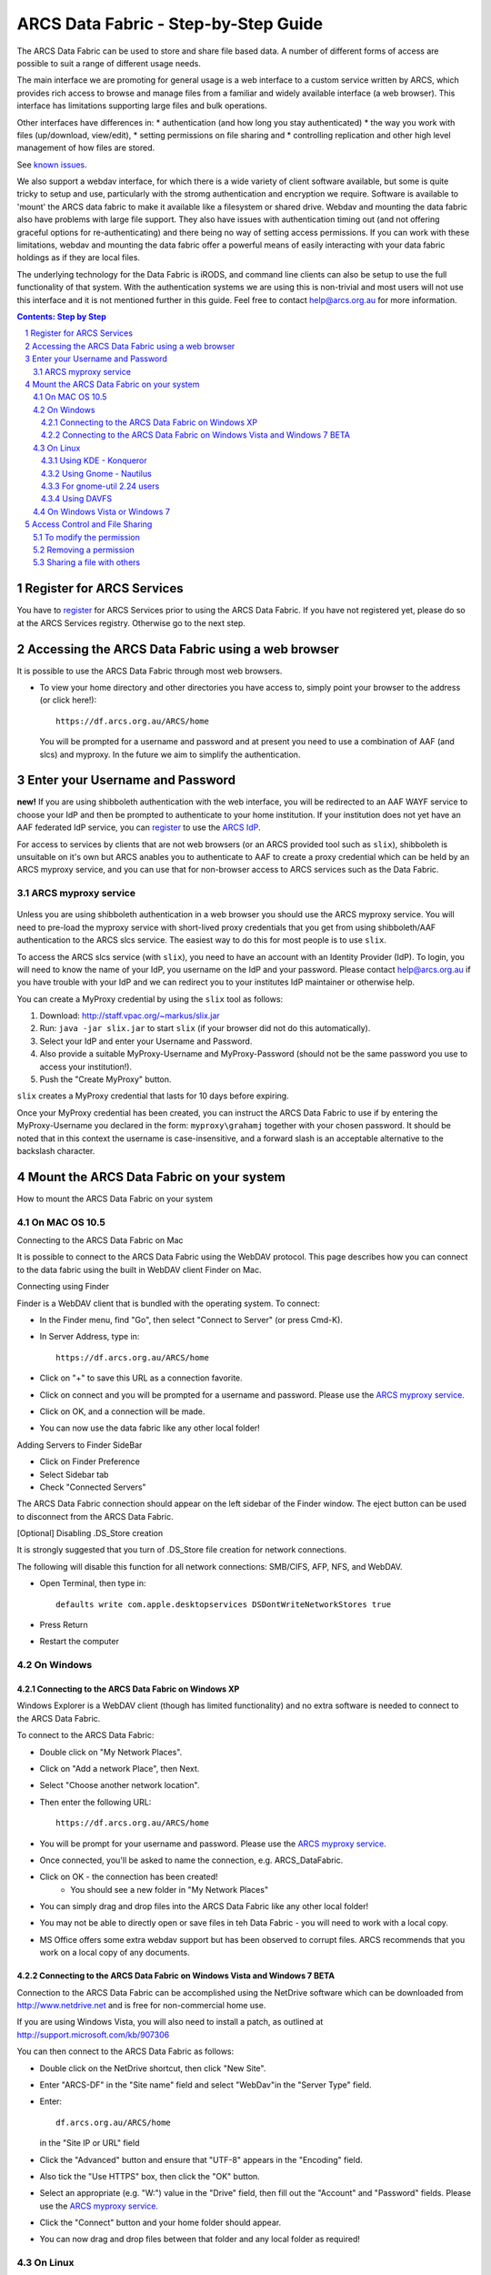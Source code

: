 .. vim: set tw=78 ts=4 sw=4 et ft=rst:
.. $Id:$
.. $HeadURL:$

=====================================
ARCS Data Fabric - Step-by-Step Guide
=====================================

.. sectnum::

.. .. rubric:: Step by Step Guide to get started using the ARCS Data Fabric.

The ARCS Data Fabric can be used to store and share file based data.  A number
of different forms of access are possible to suit a range of different usage needs.

The main interface we are promoting for general usage is a web interface to a
custom service written by ARCS, which provides rich access to browse and
manage files from a familiar and widely available interface (a web browser).
This interface has limitations supporting large files and bulk operations.

Other interfaces have differences in:
* authentication (and how long you stay authenticated)
* the way you work with files (up/download, view/edit),
* setting permissions on file sharing and
* controlling replication and other high level management of how files are stored.

See `known issues <http://www.arcs.org.au/products-services/data-services/arcs-data-fabric-1/arcs-data-fabric-1>`_.

We also support a webdav interface, for which there is a wide variety of client
software available, but some is quite tricky to setup and use, particularly
with the stromg authentication and encryption we require.  Software is
available to 'mount' the ARCS data fabric to make it available like a
filesystem or shared drive. Webdav and mounting the data fabric also have
problems with large file support.  They also have issues with authentication
timing out (and not offering graceful options for re-authenticating) and there
being no way of setting access permissions. If you can work with these limitations,
webdav and mounting the data fabric offer a powerful means of easily interacting 
with your data fabric holdings as if they are local files.

The underlying technology for the Data Fabric is iRODS, and command line
clients can also be setup to use the full functionality of that system.  With
the authentication systems we are using this is non-trivial and most users will
not use this interface and it is not mentioned further in this guide.  Feel
free to contact help@arcs.org.au for more information.

.. .. sidebar::

.. contents:: Contents: Step by Step

Register for ARCS Services
+++++++++++++++++++++++++++++

You have to register_ for ARCS Services prior to using the ARCS Data Fabric. If
you have not registered yet, please do so at the ARCS Services registry.
Otherwise go to the next step.

.. _register: http://services.arcs.org.au/

Accessing the ARCS Data Fabric using a web browser
+++++++++++++++++++++++++++++++++++++++++++++++++++++

It is possible to use the ARCS Data Fabric through most web browsers. 

* To view your home directory and other directories you have access to, simply
  point your browser to the address (or click here!)::

    https://df.arcs.org.au/ARCS/home

  You will be prompted for a username and password and at present you need to
  use a combination of AAF (and slcs) and myproxy.  In the future we aim to
  simplify the authentication.

Enter your Username and Password
+++++++++++++++++++++++++++++++++++++++

**new!** If you are using shibboleth authentication with the web interface, you
will be redirected to an AAF WAYF service to choose your IdP and then be
prompted to authenticate to your home institution.  If your institution does
not yet have an AAF federated IdP service, you can register_ to use the `ARCS
IdP`_.

.. _`ARCS IdP`: http://idp.arcs.org.au/

For access to services by clients that are not web browsers (or an ARCS
provided tool such as |slix|), shibboleth is unsuitable on it's own but ARCS
anables you to authenticate to AAF to create a proxy credential which can be
held by an ARCS myproxy service, and you can use that for non-browser access to
ARCS services such as the Data Fabric.

.. |slix| replace:: ``slix``

_`ARCS myproxy service`
-----------------------
 .. |pleasemyproxy| replace:: Please use the `ARCS myproxy service`_

Unless you are using shibboleth authentication in a web browser you should 
use the ARCS myproxy service. You will need to pre-load the myproxy service
with short-lived proxy credentials that you get from using shibboleth/AAF
authentication to the ARCS slcs service. The easiest way to do this for most
people is to use |slix|.

To access the ARCS slcs service (with |slix|), you need to have an account with
an Identity Provider (IdP).  To login, you will need to know the name of your
IdP, you username on the IdP and your password.  Please contact |arcshelp| if 
you have trouble with your IdP and we can redirect you to your institutes IdP 
maintainer or otherwise help.

.. |arcshelp| replace:: help@arcs.org.au

You can create a MyProxy credential by using the |slix| tool as follows:

1.  Download: http://staff.vpac.org/~markus/slix.jar
#. Run: ``java -jar slix.jar`` to start |slix| (if your browser did not do this automatically).
#. Select your IdP and enter your Username and Password.
#. Also provide a suitable MyProxy-Username and MyProxy-Password (should not be 
   the same password you use to access your institution!).
#. Push the "Create MyProxy" button.

|slix| creates a MyProxy credential that lasts for 10 days before expiring.

Once your MyProxy credential has been created, you can instruct the ARCS Data
Fabric to use if by entering the MyProxy-Username you declared in the form:
``myproxy\grahamj`` together with your chosen password. It should be noted that in
this context the username is case-insensitive, and a forward slash is an
acceptable alternative to the backslash character.

Mount the ARCS Data Fabric on your system
++++++++++++++++++++++++++++++++++++++++++++

How to mount the ARCS Data Fabric on your system

On MAC OS 10.5
-------------------

Connecting to the ARCS Data Fabric on Mac

It is possible to connect to the ARCS Data Fabric using the WebDAV protocol.
This page describes how you can connect to the data fabric using the built in
WebDAV client Finder on Mac.

 
Connecting using Finder

Finder is a WebDAV client that is bundled with the operating system.  To connect:

* In the Finder menu, find "Go", then select "Connect to Server" (or press Cmd-K).
* In Server Address, type in::

    https://df.arcs.org.au/ARCS/home

* Click on "+" to save this URL as a connection favorite.
* Click on connect and you will be prompted for a username and password. |pleasemyproxy|.
* Click on OK, and a connection will be made.
* You can now use the data fabric like any other local folder!

Adding Servers to Finder SideBar

* Click on Finder Preference
* Select Sidebar tab
* Check "Connected Servers" 

The ARCS Data Fabric connection should appear on the left sidebar of the Finder
window.  The eject button can be used to disconnect from the ARCS Data Fabric.

 
[Optional] Disabling .DS_Store creation

It is strongly suggested that you turn of .DS_Store file creation for network
connections.

The following will disable this function for all network connections: SMB/CIFS,
AFP, NFS, and WebDAV.

* Open Terminal, then type in::

    defaults write com.apple.desktopservices DSDontWriteNetworkStores true

* Press Return
* Restart the computer

On Windows
---------------

Connecting to the ARCS Data Fabric on Windows XP
................................................

Windows Explorer is a WebDAV client (though has limited functionality) 
and no extra software is needed to connect
to the ARCS Data Fabric.

To connect to the ARCS Data Fabric:

* Double click on "My Network Places".
* Click on "Add a network Place", then Next.
* Select "Choose another network location".
* Then enter the following URL::

    https://df.arcs.org.au/ARCS/home

* You will be prompt for your username and password. |pleasemyproxy|.
* Once connected, you'll be asked to name the connection, e.g. ARCS_DataFabric.
* Click on OK - the connection has been created! 
    - You should see a new folder in "My Network Places"
* You can simply drag and drop files into the ARCS Data Fabric like any other local folder!
* You may not be able to directly open or save files in teh Data Fabric - you will need to work with a local copy.
* MS Office offers some extra webdav support but has been observed to corrupt files. ARCS recommends that you work on a local copy of any documents.

 
Connecting to the ARCS Data Fabric on Windows Vista and Windows 7 BETA
......................................................................

Connection to the ARCS Data Fabric can be accomplished using the NetDrive
software which can be downloaded from http://www.netdrive.net and is free for
non-commercial home use.

If you are using Windows Vista, you will also need to install a patch, as
outlined at http://support.microsoft.com/kb/907306

You can then connect to the ARCS Data Fabric as follows:

* Double click on the NetDrive shortcut, then click "New Site". 
* Enter "ARCS-DF" in the "Site name" field and select "WebDav"in the "Server Type" field.
* Enter::

      df.arcs.org.au/ARCS/home

  in the "Site IP or URL" field
* Click the "Advanced" button and ensure that "UTF-8" appears in the "Encoding" field.
* Also tick the "Use HTTPS" box, then click the "OK" button.
* Select an appropriate (e.g. "W:") value in the "Drive" field, then fill out the "Account" and "Password" fields. |pleasemyproxy|.
* Click the "Connect" button and your home folder should appear.
* You can now drag and drop files between that folder and any local folder as required!

On Linux
-------------

There are a number of file system browsers that can connect to the ARCS Data
Fabric directly on Linux.

Using KDE - Konqueror
.....................

* Open up a Konqueror window, and type in::

    webdavs://df.arcs.org.au/ARCS/home

* You'll be prompted for a username and password. |pleasemyproxy|.
* You can now use the ARCS Data Fabric like any other local folder!

Using Gnome - Nautilus
......................

* Open up a Nautilus window
* In the File menu, select "Connect to Server".  This will bring up a dialog box.  Fill in with the following details::

    Service type: Secure WebDAV (HTTPS)
    Host: df.arcs.org.au
    Port: (leave empty)
    Folder: ARCS/home
    Username: myproxy\<username> [#]_
    Name to user for connection: ARCS_DataFabric

* Click on Connect
* You'll be prompted for your password. |pleasemyproxy|.
* You should see an icon on your Desktop with the name you've given to the connection.  Double click on this to make the connection.
* You can now use the ARCS Data Fabric like any other local folder!

.. [#] |pleasemyproxy|

For gnome-util 2.24 users
.........................

Due to a bug in gnome-utils, gnome-util 2.24 users will have to connect
differently.

* In the File menu, select "Connect to Server"  This will briing up a dialog box.  Fill in with the following details::

    Service type: Custom Location
    Location URI: davs://df.arcs.org.au/ARCS/home
    Bookmark Name: ARCS_DataFabric

* You'll be prompted for your password. |pleasemyproxy|.
* You can now use the ARCS Data Fabric like any other local folder!

Using DAVFS
...........

For advanced users, you can mount WebDAV directories as shown here:
http://www.sfu.ca/itservices/linux/webdav-linux.html

 
On Windows Vista or Windows 7
-----------------------------

Connecting to the ARCS Data Fabric on Windows Vista or Windows 7

Connection to the ARCS Data Fabric can be accomplished using the NetDrive
software which can be downloaded from http://www.netdrive.net and is free for
non-commercial home use.

If you are using Windows Vista, you will also need to install a patch, as
outlined at http://support.microsoft.com/kb/907306

You can then connect to the ARCS Data Fabric as follows:

* Double click on the NetDrive shortcut, then click "New Site". 
* Enter "ARCS-DF" in the "Site name" field and select "WebDav"in the "Server Type" field.
* Click the "Advanced" button and ensure that "UTF-8" appears in the "Encoding" field.
* Also tick the "Use HTTPS" box, then click the "OK" button.
* Select an appropriate (e.g. "W:") value in the "Drive" field, then fill out the "Account" and "Password" fields. |pleasemyproxy|.
* Click the "Connect" button and your home folder should appear.
* You can now drag and drop files between that folder and any local folder as required!

 
Access Control and File Sharing
++++++++++++++++++++++++++++++++++

Using the ARCS Data Fabric to share files with others
Permissions

Files and folders are protected by a set of permissions on the ARCS Data
Fabric. 

* read - access to read object
* write - access to modify content (includes deletion!) of object
* all - access to read, modify and change access control of object
* null - remove all access
 
To modify the permission
------------------------

Permissions can only be modified using the browser mode. 

* Login to the ARCS Data Fabric using your browser.
* Click on the "Access Control" button next to an object, and a dialog will popup.
* Username: select a user or group you would like to assign a permission to.  You must know the ARCS Data Fabric username of the person you would like to assign permission to.  This is not the same as their IdP username. 
    - To find out your own username, first log into the ARCS Data Fabric.  You should see two folders.  The "public" folder is a shared directory - whatever you put in there will be readable by everyone.  The other directory is your home directory on the ARCS Data Fabric.  The name of this folder is your ARCS Data Fabric username. 
* Permission: selected a permission type
* Recursive: check this option if you would like this permission to be applied to any subfolders and files within them.
* Click on "Apply" and these changes will be set
* Click on "Cancel" closes the dialog box, and no changes will be made.
 
Removing a permission
------------------------

* Click on the "Access Control" button next to an object, and a dialog will popup.
* Click on the row that you would like to remove, then in the "Permission" dropdown box, select "null"
* Click on "Apply" and the permission will be removed.

 
Sharing a file with others
---------------------------

Once you have set the appropriate permissions for others to access an object,
right click on the object and select to copy the link. Send this link to your
colleagues and they will be taken directly to the object you would like to
share.  The 'guest' user

The 'guest' user is a special read-only user on the ARCS Data Fabric to allow
you to share an object on the ARCS Data Fabric with anybody, even if they
themselves don't have an account on the ARCS Data Fabric. To use it, allow the
'guest' user to read an object, send the URL of the object to your colleagues
(as above) and advise them to use login 'guest' and password 'guest' when asked
to provide it.


